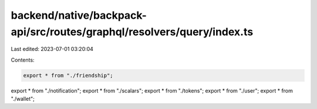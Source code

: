 backend/native/backpack-api/src/routes/graphql/resolvers/query/index.ts
=======================================================================

Last edited: 2023-07-01 03:20:04

Contents:

.. code-block:: ts

    export * from "./friendship";
export * from "./notification";
export * from "./scalars";
export * from "./tokens";
export * from "./user";
export * from "./wallet";


